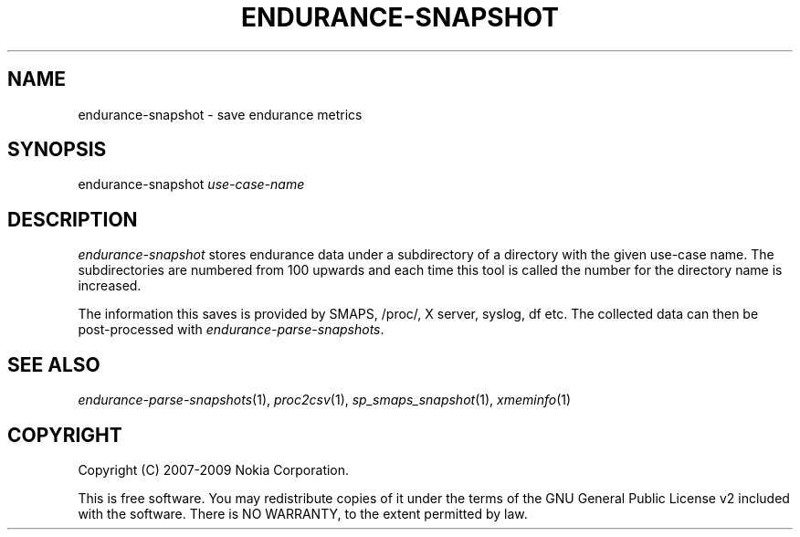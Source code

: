 .TH ENDURANCE-SNAPSHOT 1 "2009-10-26" "sp-endurance"
.SH NAME
endurance-snapshot - save endurance metrics
.SH SYNOPSIS
endurance-snapshot \fIuse-case-name\fP
.SH DESCRIPTION
\fIendurance-snapshot\fP stores endurance data under
a subdirectory of a directory with the given use-case name.  The
subdirectories are numbered from 100 upwards and each time this
tool is called the number for the directory name is increased.
.PP
The information this saves is provided by SMAPS, /proc/, X server,
syslog, df etc.  The collected data can then be post-processed with
\fIendurance-parse-snapshots\fP.
.SH SEE ALSO
.IR endurance-parse-snapshots (1),
.IR proc2csv (1),
.IR sp_smaps_snapshot (1),
.IR xmeminfo (1)
.SH COPYRIGHT
Copyright (C) 2007-2009 Nokia Corporation.
.PP
This is free software.  You may redistribute copies of it under the
terms of the GNU General Public License v2 included with the software.
There is NO WARRANTY, to the extent permitted by law.
